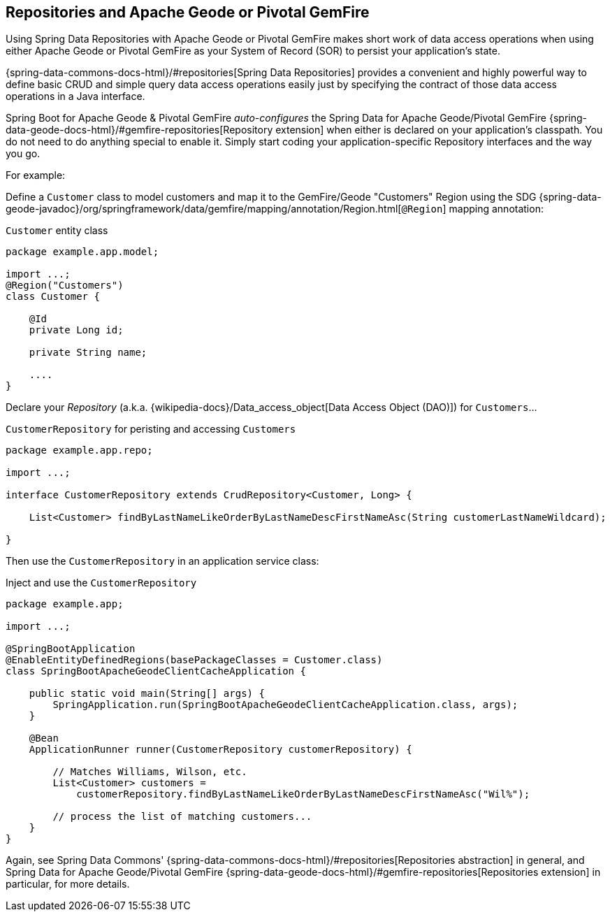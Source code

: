 [[geode-repositories]]
== Repositories and Apache Geode or Pivotal GemFire

Using Spring Data Repositories with Apache Geode or Pivotal GemFire makes short work of data access operations when
using either Apache Geode or Pivotal GemFire as your System of Record (SOR) to persist your application's state.

{spring-data-commons-docs-html}/#repositories[Spring Data Repositories] provides a convenient and highly powerful way
to define basic CRUD and simple query data access operations easily just by specifying the contract of those data access
operations in a Java interface.

Spring Boot for Apache Geode & Pivotal GemFire _auto-configures_ the Spring Data for Apache Geode/Pivotal GemFire
{spring-data-geode-docs-html}/#gemfire-repositories[Repository extension] when either is declared on your application's
classpath.  You do not need to do anything special to enable it.  Simply start coding your application-specific
Repository interfaces and the way you go.

For example:

Define a `Customer` class to model customers and map it to the GemFire/Geode "Customers" Region using the SDG
{spring-data-geode-javadoc}/org/springframework/data/gemfire/mapping/annotation/Region.html[`@Region`] mapping
annotation:

.`Customer` entity class
[source,java]
----
package example.app.model;

import ...;
@Region("Customers")
class Customer {

    @Id
    private Long id;

    private String name;

    ....
}
----

Declare your _Repository_ (a.k.a. {wikipedia-docs}/Data_access_object[Data Access Object (DAO)]) for `Customers`...

.`CustomerRepository` for peristing and accessing `Customers`
[source,java]
----
package example.app.repo;

import ...;

interface CustomerRepository extends CrudRepository<Customer, Long> {

    List<Customer> findByLastNameLikeOrderByLastNameDescFirstNameAsc(String customerLastNameWildcard);

}
----

Then use the `CustomerRepository` in an application service class:

.Inject and use the `CustomerRepository`
[source,java]
----
package example.app;

import ...;

@SpringBootApplication
@EnableEntityDefinedRegions(basePackageClasses = Customer.class)
class SpringBootApacheGeodeClientCacheApplication {

    public static void main(String[] args) {
        SpringApplication.run(SpringBootApacheGeodeClientCacheApplication.class, args);
    }

    @Bean
    ApplicationRunner runner(CustomerRepository customerRepository) {

        // Matches Williams, Wilson, etc.
        List<Customer> customers =
            customerRepository.findByLastNameLikeOrderByLastNameDescFirstNameAsc("Wil%");

        // process the list of matching customers...
    }
}
----

Again, see Spring Data Commons' {spring-data-commons-docs-html}/#repositories[Repositories abstraction] in general,
and Spring Data for Apache Geode/Pivotal GemFire {spring-data-geode-docs-html}/#gemfire-repositories[Repositories extension]
in particular, for more details.
